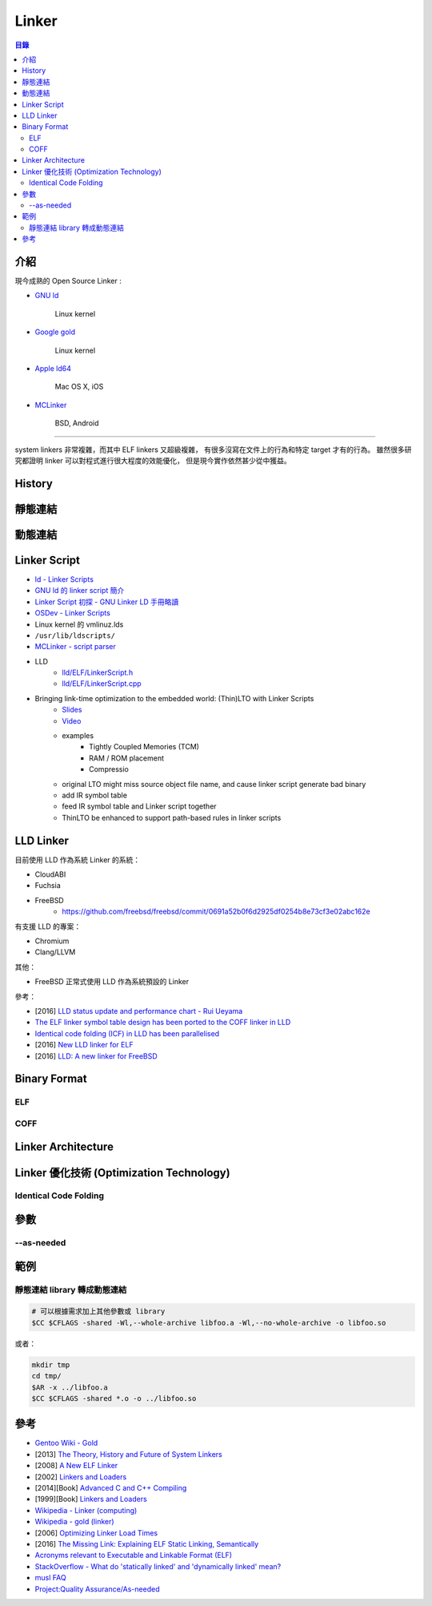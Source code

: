 ========================================
Linker
========================================


.. contents:: 目錄


介紹
========================================

現今成熟的 Open Source Linker :

* `GNU ld <https://sourceware.org/git/gitweb.cgi?p=binutils-gdb.git;a=tree;f=ld;hb=HEAD>`_

    Linux kernel

* `Google gold <https://sourceware.org/git/gitweb.cgi?p=binutils-gdb.git;a=tree;f=gold;hb=HEAD>`_

    Linux kernel

* `Apple ld64 <http://www.opensource.apple.com/source/ld64/>`_

    Mac OS X, iOS

* `MCLinker <https://github.com/mclinker/mclinker>`_

    BSD, Android

----

system linkers 非常複雜，而其中 ELF linkers 又超級複雜，
有很多沒寫在文件上的行為和特定 target 才有的行為。
雖然很多研究都證明 linker 可以對程式進行很大程度的效能優化，
但是現今實作依然甚少從中獲益。



History
========================================



靜態連結
========================================



動態連結
========================================



Linker Script
========================================

* `ld - Linker Scripts <https://sourceware.org/binutils/docs/ld/Scripts.html>`_
* `GNU ld 的 linker script 簡介 <https://www.slideshare.net/zzz00072/gnu-ldlinker-script>`_
* `Linker Script 初探 - GNU Linker LD 手冊略讀 <http://wen00072.github.io/blog/2014/03/14/study-on-the-linker-script/>`_
* `OSDev - Linker Scripts <http://wiki.osdev.org/Linker_Scripts>`_
* Linux kernel 的 vmlinuz.lds
* ``/usr/lib/ldscripts/``
* `MCLinker - script parser <https://github.com/mclinker/mclinker/blob/master/lib/Script/ScriptParser.yy>`_
* LLD
    - `lld/ELF/LinkerScript.h <https://github.com/llvm-mirror/lld/blob/master/ELF/LinkerScript.h>`_
    - `lld/ELF/LinkerScript.cpp <https://github.com/llvm-mirror/lld/blob/master/ELF/LinkerScript.cpp>`_


* Bringing link-time optimization to the embedded world: (Thin)LTO with Linker Scripts
    - `Slides <https://llvm.org/devmtg/2017-10/slides/LTOLinkerScriptsEdlerVonKoch.pdf>`_
    - `Video <https://www.youtube.com/watch?v=hhaPAKUt35E>`_
    - examples
        + Tightly Coupled Memories (TCM)
        + RAM / ROM placement
        + Compressio
    - original LTO might miss source object file name, and cause linker script generate bad binary
    - add IR symbol table
    - feed IR symbol table and Linker script together
    - ThinLTO be enhanced to support path-based rules in linker scripts



LLD Linker
========================================

目前使用 LLD 作為系統 Linker 的系統：

* CloudABI
* Fuchsia
* FreeBSD
    - https://github.com/freebsd/freebsd/commit/0691a52b0f6d2925df0254b8e73cf3e02abc162e

有支援 LLD 的專案：

* Chromium
* Clang/LLVM


其他：

* FreeBSD 正常式使用 LLD 作為系統預設的 Linker


參考：

* [2016] `LLD status update and performance chart - Rui Ueyama <http://lists.llvm.org/pipermail/llvm-dev/2016-December/107981.html>`_
* `The ELF linker symbol table design has been ported to the COFF linker in LLD <https://reviews.llvm.org/rL289280>`_
* `Identical code folding (ICF) in LLD has been parallelised <https://reviews.llvm.org/rL288373>`_
* [2016] `New LLD linker for ELF <http://llvm.org/devmtg/2016-03/Presentations/EuroLLVM%202016-%20New%20LLD%20linker%20for%20ELF.pdf>`_
* [2016] `LLD: A new linker for FreeBSD <https://www.bsdcan.org/2016/schedule/events/656.en.html>`_



Binary Format
========================================

ELF
------------------------------

COFF
------------------------------



Linker Architecture
========================================



Linker 優化技術 (Optimization Technology)
=========================================

Identical Code Folding
------------------------------



參數
========================================

--as-needed
------------------------------



範例
========================================

靜態連結 library 轉成動態連結
------------------------------

.. code-block:: sh

    # 可以根據需求加上其他參數或 library
    $CC $CFLAGS -shared -Wl,--whole-archive libfoo.a -Wl,--no-whole-archive -o libfoo.so

或者：

.. code-block:: sh

    mkdir tmp
    cd tmp/
    $AR -x ../libfoo.a
    $CC $CFLAGS -shared *.o -o ../libfoo.so



參考
========================================

* `Gentoo Wiki - Gold <https://wiki.gentoo.org/wiki/Gold>`_
* [2013] `The Theory, History and Future of System Linkers <http://www.hellogcc.org/wp-content/uploads/2013/11/hellogcc2013_5.pptx>`_
* [2008] `A New ELF Linker <http://research.google.com/pubs/pub34417.html>`_
* [2002] `Linkers and Loaders <https://www.linuxjournal.com/article/6463>`_
* [2014][Book] `Advanced C and C++ Compiling <http://www.amazon.com/Advanced-C-Compiling-Milan-Stevanovic/dp/1430266678/>`_
* [1999][Book] `Linkers and Loaders <http://www.amazon.com/Linkers-Kaufmann-Software-Engineering-Programming/dp/1558604960/>`_
* `Wikipedia - Linker (computing) <https://en.wikipedia.org/wiki/Linker_%28computing%29#Linkage_editor>`_
* `Wikipedia - gold (linker) <https://en.wikipedia.org/wiki/Gold_%28linker%29>`_


* [2006] `Optimizing Linker Load Times <https://lwn.net/Articles/192624/>`_
* [2016] `The Missing Link: Explaining ELF Static Linking, Semantically <http://dl.acm.org/citation.cfm?doid=2983990.2983996>`_


* `Acronyms relevant to Executable and Linkable Format (ELF) <https://web.archive.org/web/20120922073347/http://www.acsu.buffalo.edu/~charngda/elf.html>`_
* `StackOverflow - What do 'statically linked' and 'dynamically linked' mean? <https://stackoverflow.com/a/311889>`_
* `musl FAQ <https://www.musl-libc.org/faq.html>`_

* `Project:Quality Assurance/As-needed <https://wiki.gentoo.org/wiki/Project:Quality_Assurance/As-needed>`_
